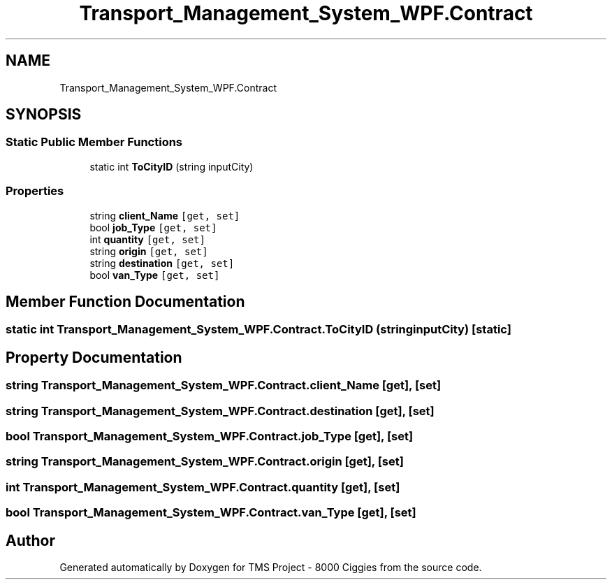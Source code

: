 .TH "Transport_Management_System_WPF.Contract" 3 "Fri Nov 22 2019" "Version 3.0" "TMS Project - 8000 Ciggies" \" -*- nroff -*-
.ad l
.nh
.SH NAME
Transport_Management_System_WPF.Contract
.SH SYNOPSIS
.br
.PP
.SS "Static Public Member Functions"

.in +1c
.ti -1c
.RI "static int \fBToCityID\fP (string inputCity)"
.br
.in -1c
.SS "Properties"

.in +1c
.ti -1c
.RI "string \fBclient_Name\fP\fC [get, set]\fP"
.br
.ti -1c
.RI "bool \fBjob_Type\fP\fC [get, set]\fP"
.br
.ti -1c
.RI "int \fBquantity\fP\fC [get, set]\fP"
.br
.ti -1c
.RI "string \fBorigin\fP\fC [get, set]\fP"
.br
.ti -1c
.RI "string \fBdestination\fP\fC [get, set]\fP"
.br
.ti -1c
.RI "bool \fBvan_Type\fP\fC [get, set]\fP"
.br
.in -1c
.SH "Member Function Documentation"
.PP 
.SS "static int Transport_Management_System_WPF\&.Contract\&.ToCityID (string inputCity)\fC [static]\fP"

.SH "Property Documentation"
.PP 
.SS "string Transport_Management_System_WPF\&.Contract\&.client_Name\fC [get]\fP, \fC [set]\fP"

.SS "string Transport_Management_System_WPF\&.Contract\&.destination\fC [get]\fP, \fC [set]\fP"

.SS "bool Transport_Management_System_WPF\&.Contract\&.job_Type\fC [get]\fP, \fC [set]\fP"

.SS "string Transport_Management_System_WPF\&.Contract\&.origin\fC [get]\fP, \fC [set]\fP"

.SS "int Transport_Management_System_WPF\&.Contract\&.quantity\fC [get]\fP, \fC [set]\fP"

.SS "bool Transport_Management_System_WPF\&.Contract\&.van_Type\fC [get]\fP, \fC [set]\fP"


.SH "Author"
.PP 
Generated automatically by Doxygen for TMS Project - 8000 Ciggies from the source code\&.

